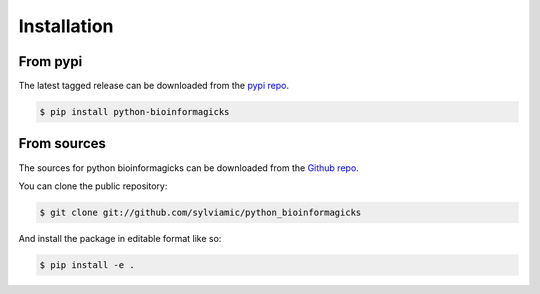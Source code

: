 .. highlight:: shell

============
Installation
============

From pypi
---------

The latest tagged release can be downloaded from the `pypi repo`_.


.. code-block:: console

    $ pip install python-bioinformagicks


From sources
------------

The sources for python bioinformagicks can be downloaded from the `Github repo`_.

You can clone the public repository:

.. code-block:: console

    $ git clone git://github.com/sylviamic/python_bioinformagicks

And install the package in editable format like so:

.. code-block:: console

    $ pip install -e .

.. _`Github repo`: https://github.com/sylviamic/python_bioinformagicks
.. _`pypi repo`: https://pypi.org/project/python-bioinformagicks/